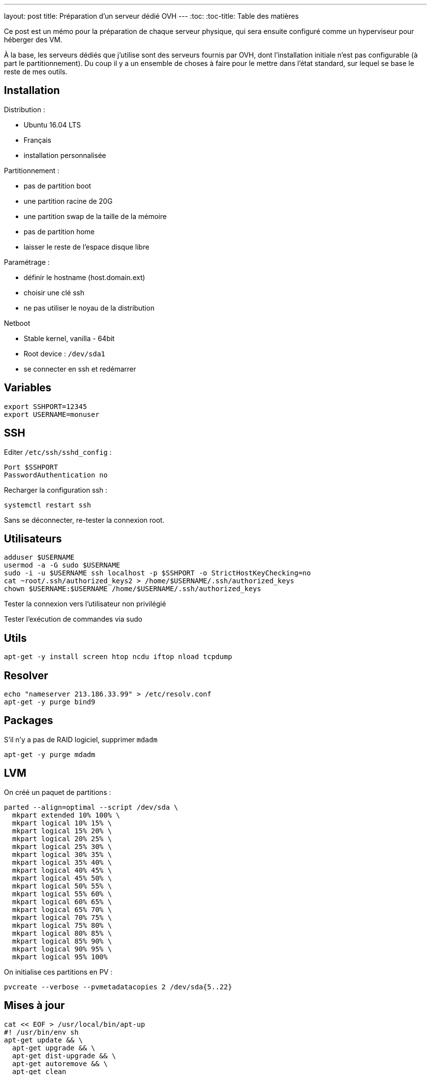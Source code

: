 ---
layout: post
title: Préparation d'un serveur dédié OVH
---
:toc:
:toc-title: Table des matières

Ce post est un mémo pour la préparation de chaque serveur physique, qui sera ensuite configuré comme un hyperviseur pour héberger des VM.

À la base, les serveurs dédiés que j'utilise sont des serveurs fournis par OVH, dont l'installation initiale n'est pas configurable (à part le partitionnement). Du coup il y a un ensemble de choses à faire pour le mettre dans l'état standard, sur lequel se base le reste de mes outils.

== Installation

Distribution :

* Ubuntu 16.04 LTS
* Français
* installation personnalisée

Partitionnement :

* pas de partition boot
* une partition racine de 20G
* une partition swap de la taille de la mémoire
* pas de partition home
* laisser le reste de l'espace disque libre

Paramétrage :

* définir le hostname (host.domain.ext)
* choisir une clé ssh
* ne pas utiliser le noyau de la distribution

Netboot

* Stable kernel, vanilla - 64bit
* Root device : `/dev/sda1`
* se connecter en ssh et redémarrer

== Variables

----
export SSHPORT=12345
export USERNAME=monuser
----

== SSH

Editer `/etc/ssh/sshd_config` :

----
Port $SSHPORT
PasswordAuthentication no
----

Recharger la configuration ssh :

----
systemctl restart ssh
----

Sans se déconnecter, re-tester la connexion root.

== Utilisateurs

----
adduser $USERNAME
usermod -a -G sudo $USERNAME
sudo -i -u $USERNAME ssh localhost -p $SSHPORT -o StrictHostKeyChecking=no
cat ~root/.ssh/authorized_keys2 > /home/$USERNAME/.ssh/authorized_keys
chown $USERNAME:$USERNAME /home/$USERNAME/.ssh/authorized_keys
----

Tester la connexion vers l'utilisateur non privilégié

Tester l'exécution de commandes via sudo

== Utils

----
apt-get -y install screen htop ncdu iftop nload tcpdump
----

== Resolver

----
echo "nameserver 213.186.33.99" > /etc/resolv.conf
apt-get -y purge bind9
----

== Packages

S'il n'y a pas de RAID logiciel, supprimer `mdadm`

----
apt-get -y purge mdadm
----

== LVM

On créé un paquet de partitions :

----
parted --align=optimal --script /dev/sda \
  mkpart extended 10% 100% \
  mkpart logical 10% 15% \
  mkpart logical 15% 20% \
  mkpart logical 20% 25% \
  mkpart logical 25% 30% \
  mkpart logical 30% 35% \
  mkpart logical 35% 40% \
  mkpart logical 40% 45% \
  mkpart logical 45% 50% \
  mkpart logical 50% 55% \
  mkpart logical 55% 60% \
  mkpart logical 60% 65% \
  mkpart logical 65% 70% \
  mkpart logical 70% 75% \
  mkpart logical 75% 80% \
  mkpart logical 80% 85% \
  mkpart logical 85% 90% \
  mkpart logical 90% 95% \
  mkpart logical 95% 100%
----

On initialise ces partitions en PV :

----
pvcreate --verbose --pvmetadatacopies 2 /dev/sda{5..22}
----

== Mises à jour

----
cat << EOF > /usr/local/bin/apt-up
#! /usr/bin/env sh
apt-get update && \
  apt-get upgrade && \
  apt-get dist-upgrade && \
  apt-get autoremove && \
  apt-get clean
EOF
chmod +x /usr/local/bin/apt-up
----

Mettre à jour le système :

----
apt-up
----

Et maintenant on peut en faire ce qu'on veut !
